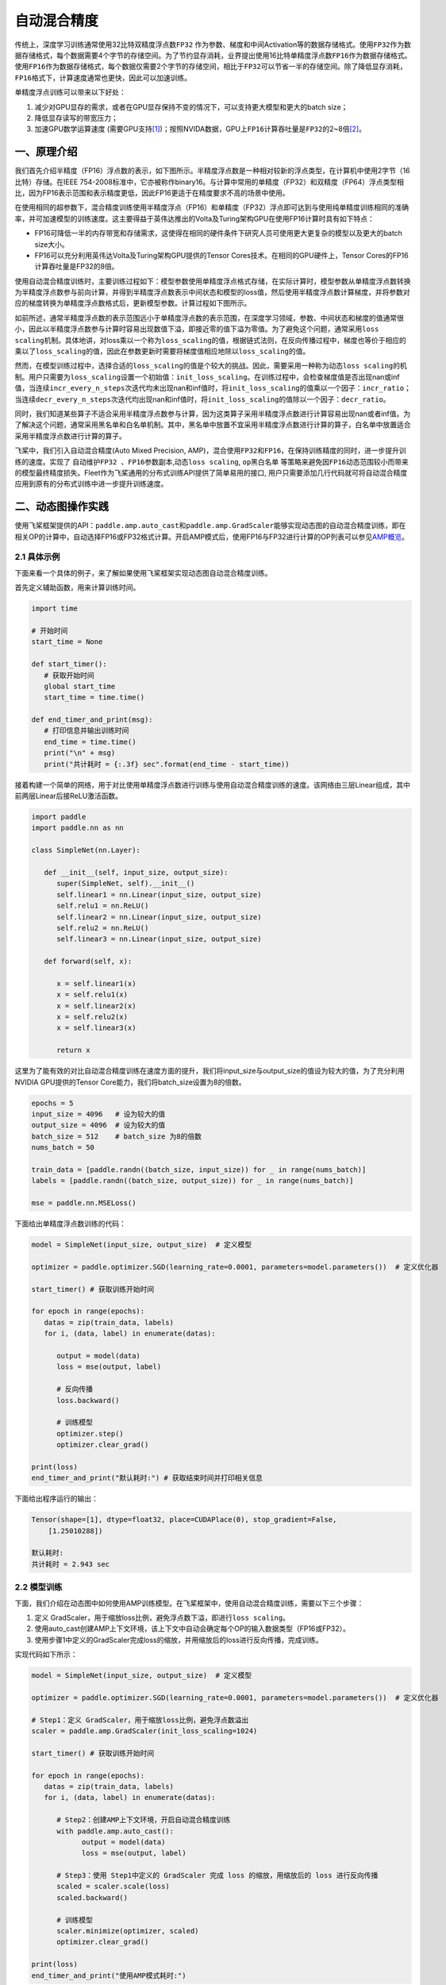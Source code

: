 .. _amp:

自动混合精度
==========================

传统上，深度学习训练通常使用32比特双精度浮点数\ ``FP32`` \ 作为参数、梯度和中间Activation等的数据存储格式。使用\ ``FP32``\ 作为数据存储格式，每个数据需要4个字节的存储空间。为了节约显存消耗，业界提出使用16比特单精度浮点数\ ``FP16``\ 作为数据存储格式。使用\ ``FP16``\ 作为数据存储格式，每个数据仅需要2个字节的存储空间，相比于\ ``FP32``\ 可以节省一半的存储空间。除了降低显存消耗，\ ``FP16``\ 格式下，计算速度通常也更快，因此可以加速训练。

单精度浮点训练可以带来以下好处：

1. 减少对GPU显存的需求，或者在GPU显存保持不变的情况下，可以支持更大模型和更大的batch size；
2. 降低显存读写的带宽压力；
3. 加速GPU数学运算速度 (需要GPU支持\ `[1] <https://docs.nvidia.com/deeplearning/performance/mixed-precision-training/index.html#tensorop>`__)；按照NVIDA数据，GPU上\ ``FP16``\ 计算吞吐量是\ ``FP32``\ 的2~8倍\ `[2] <https://arxiv.org/abs/1710.03740>`__\ 。

一、原理介绍
-----------------------

我们首先介绍半精度（FP16）浮点数的表示，如下图所示。半精度浮点数是一种相对较新的浮点类型，在计算机中使用2字节（16比特）存储。在IEEE 754-2008标准中，它亦被称作binary16。与计算中常用的单精度（FP32）和双精度（FP64）浮点类型相比，因为FP16表示范围和表示精度更低，因此FP16更适于在精度要求不高的场景中使用。

.. image:: ./img/amp.png
  :width: 400
  :alt: amp
  :align: center

在使用相同的超参数下，混合精度训练使用半精度浮点（FP16）和单精度（FP32）浮点即可达到与使用纯单精度训练相同的准确率，并可加速模型的训练速度。这主要得益于英伟达推出的Volta及Turing架构GPU在使用FP16计算时具有如下特点：

- FP16可降低一半的内存带宽和存储需求，这使得在相同的硬件条件下研究人员可使用更大更复杂的模型以及更大的batch size大小。

- FP16可以充分利用英伟达Volta及Turing架构GPU提供的Tensor Cores技术。在相同的GPU硬件上，Tensor Cores的FP16计算吞吐量是FP32的8倍。

使用自动混合精度训练时，主要训练过程如下：模型参数使用单精度浮点格式存储，在实际计算时，模型参数从单精度浮点数转换为半精度浮点数参与前向计算，并得到半精度浮点数表示中间状态和模型的loss值，然后使用半精度浮点数计算梯度，并将参数对应的梯度转换为单精度浮点数格式后，更新模型参数。计算过程如下图所示。

.. image:: ./img/amp_arch.png
  :width: 600
  :alt: AMP Architecture
  :align: center

如前所述，通常半精度浮点数的表示范围远小于单精度浮点数的表示范围，在深度学习领域，参数、中间状态和梯度的值通常很小，因此以半精度浮点数参与计算时容易出现数值下溢，即接近零的值下溢为零值。为了避免这个问题，通常采用\ ``loss scaling``\ 机制。具体地讲，对loss乘以一个称为\ ``loss_scaling``\ 的值，根据链式法则，在反向传播过程中，梯度也等价于相应的乘以了\ ``loss_scaling``\ 的值，因此在参数更新时需要将梯度值相应地除以\ ``loss_scaling``\ 的值。

然而，在模型训练过程中，选择合适的\ ``loss_scaling``\ 的值是个较大的挑战。因此，需要采用一种称为\ ``动态loss scaling``\ 的机制。用户只需要为\ ``loss_scaling``\ 设置一个初始值：\ ``init_loss_scaling``\ 。在训练过程中，会检查梯度值是否出现nan或inf值，当连续\ ``incr_every_n_steps``\ 次迭代均未出现nan和inf值时，将\ ``init_loss_scaling``\ 的值乘以一个因子：\ ``incr_ratio``\ ；当连续\ ``decr_every_n_steps``\ 次迭代均出现nan和inf值时，将\ ``init_loss_scaling``\ 的值除以一个因子：\ ``decr_ratio``\ 。

同时，我们知道某些算子不适合采用半精度浮点数参与计算，因为这类算子采用半精度浮点数进行计算容易出现nan或者inf值。为了解决这个问题，通常采用黑名单和白名单机制。其中，黑名单中放置不宜采用半精度浮点数进行计算的算子，白名单中放置适合采用半精度浮点数进行计算的算子。

飞桨中，我们引入自动混合精度(Auto Mixed Precision, AMP)，混合使用\ ``FP32``\ 和\ ``FP16``\ ，在保持训练精度的同时，进一步提升训练的速度。实现了 ``自动维护FP32 、FP16参数副本``,\ ``动态loss scaling``, ``op黑白名单`` 等策略来避免因\ ``FP16``\ 动态范围较小而带来的模型最终精度损失。Fleet作为飞桨通用的分布式训练API提供了简单易用的接口, 用户只需要添加几行代码就可将自动混合精度应用到原有的分布式训练中进一步提升训练速度。


二、动态图操作实践
---------------------------

使用飞桨框架提供的API：\ ``paddle.amp.auto_cast``\ 和\ ``paddle.amp.GradScaler``\ 能够实现动态图的自动混合精度训练，即在相关OP的计算中，自动选择FP16或FP32格式计算。开启AMP模式后，使用FP16与FP32进行计算的OP列表可以参见\ `AMP概览 <https://www.paddlepaddle.org.cn/documentation/docs/zh/api/paddle/amp/Overview_cn.html>`_\ 。

2.1 具体示例
^^^^^^^^^^^^^^^^^^

下面来看一个具体的例子，来了解如果使用飞桨框架实现动态图自动混合精度训练。

首先定义辅助函数，用来计算训练时间。

.. code-block:: python

   import time

   # 开始时间
   start_time = None

   def start_timer():
      # 获取开始时间
      global start_time
      start_time = time.time()

   def end_timer_and_print(msg):
      # 打印信息并输出训练时间
      end_time = time.time()
      print("\n" + msg)
      print("共计耗时 = {:.3f} sec".format(end_time - start_time))

接着构建一个简单的网络，用于对比使用单精度浮点数进行训练与使用自动混合精度训练的速度。该网络由三层Linear组成，其中前两层Linear后接ReLU激活函数。

.. code-block:: python

   import paddle
   import paddle.nn as nn

   class SimpleNet(nn.Layer):

      def __init__(self, input_size, output_size):
         super(SimpleNet, self).__init__()
         self.linear1 = nn.Linear(input_size, output_size)
         self.relu1 = nn.ReLU()
         self.linear2 = nn.Linear(input_size, output_size)
         self.relu2 = nn.ReLU()
         self.linear3 = nn.Linear(input_size, output_size)

      def forward(self, x):

         x = self.linear1(x)
         x = self.relu1(x)
         x = self.linear2(x)
         x = self.relu2(x)
         x = self.linear3(x)

         return x

这里为了能有效的对比自动混合精度训练在速度方面的提升，我们将input_size与output_size的值设为较大的值，为了充分利用NVIDIA GPU提供的Tensor Core能力，我们将batch_size设置为8的倍数。

.. code-block:: python

   epochs = 5
   input_size = 4096   # 设为较大的值
   output_size = 4096  # 设为较大的值
   batch_size = 512    # batch_size 为8的倍数
   nums_batch = 50

   train_data = [paddle.randn((batch_size, input_size)) for _ in range(nums_batch)]
   labels = [paddle.randn((batch_size, output_size)) for _ in range(nums_batch)]

   mse = paddle.nn.MSELoss()

下面给出单精度浮点数训练的代码：

.. code-block:: python

   model = SimpleNet(input_size, output_size)  # 定义模型

   optimizer = paddle.optimizer.SGD(learning_rate=0.0001, parameters=model.parameters())  # 定义优化器

   start_timer() # 获取训练开始时间

   for epoch in range(epochs):
      datas = zip(train_data, labels)
      for i, (data, label) in enumerate(datas):

         output = model(data)
         loss = mse(output, label)

         # 反向传播
         loss.backward()

         # 训练模型
         optimizer.step()
         optimizer.clear_grad()

   print(loss)
   end_timer_and_print("默认耗时:") # 获取结束时间并打印相关信息

下面给出程序运行的输出：

.. code-block:: bash

   Tensor(shape=[1], dtype=float32, place=CUDAPlace(0), stop_gradient=False,
       [1.25010288])

   默认耗时:
   共计耗时 = 2.943 sec

2.2 模型训练
^^^^^^^^^^^^^^^^^^^^^^^^^^^^^

下面，我们介绍在动态图中如何使用AMP训练模型。在飞桨框架中，使用自动混合精度训练，需要以下三个步骤：

1. 定义 GradScaler，用于缩放loss比例，避免浮点数下溢，即进行\ ``loss scaling``\ 。

2. 使用auto_cast创建AMP上下文环境，该上下文中自动会确定每个OP的输入数据类型（FP16或FP32）。

3. 使用步骤1中定义的GradScaler完成loss的缩放，并用缩放后的loss进行反向传播，完成训练。

实现代码如下所示：

.. code-block:: python

   model = SimpleNet(input_size, output_size)  # 定义模型

   optimizer = paddle.optimizer.SGD(learning_rate=0.0001, parameters=model.parameters())  # 定义优化器

   # Step1：定义 GradScaler，用于缩放loss比例，避免浮点数溢出
   scaler = paddle.amp.GradScaler(init_loss_scaling=1024)

   start_timer() # 获取训练开始时间

   for epoch in range(epochs):
      datas = zip(train_data, labels)
      for i, (data, label) in enumerate(datas):

         # Step2：创建AMP上下文环境，开启自动混合精度训练
         with paddle.amp.auto_cast():
               output = model(data)
               loss = mse(output, label)

         # Step3：使用 Step1中定义的 GradScaler 完成 loss 的缩放，用缩放后的 loss 进行反向传播
         scaled = scaler.scale(loss)
         scaled.backward()

         # 训练模型
         scaler.minimize(optimizer, scaled)
         optimizer.clear_grad()

   print(loss)
   end_timer_and_print("使用AMP模式耗时:")

程序的输出如下：

.. code-block:: bash

   Tensor(shape=[1], dtype=float32, place=CUDAPlace(0), stop_gradient=False,
       [1.23644269])

   使用AMP模式耗时:
   共计耗时 = 1.222 sec

上述例子存放在：\ `example/amp/amp_dygraph.py <https://github.com/PaddlePaddle/FleetX/blob/develop/examples/amp/amp_dygraph.py>`_\ 。
